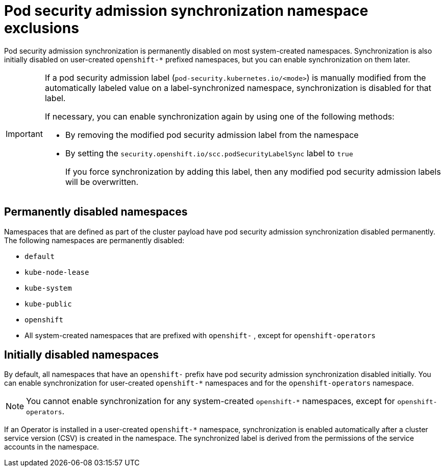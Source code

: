 // Module included in the following assemblies:
//
// * authentication/understanding-and-managing-pod-security-admission.adoc
// * operators/operator_sdk/osdk-complying-with-psa.adoc

:_mod-docs-content-type: CONCEPT
[id="security-context-constraints-psa-sync-exclusions_{context}"]
= Pod security admission synchronization namespace exclusions

ifndef::openshift-dedicated,openshift-rosa[]
Pod security admission synchronization is permanently disabled on most system-created namespaces. Synchronization is also initially disabled on user-created `openshift-*` prefixed namespaces, but you can enable synchronization on them later.
endif::openshift-dedicated,openshift-rosa[]

ifdef::openshift-dedicated,openshift-rosa[]
Pod security admission synchronization is permanently disabled on system-created namespaces and `openshift-*` prefixed namespaces.
endif::openshift-dedicated,openshift-rosa[]

ifndef::openshift-dedicated,openshift-rosa[]
[IMPORTANT]
====
If a pod security admission label (`pod-security.kubernetes.io/<mode>`) is manually modified from the automatically labeled value on a label-synchronized namespace, synchronization is disabled for that label.

If necessary, you can enable synchronization again by using one of the following methods:

* By removing the modified pod security admission label from the namespace
* By setting the `security.openshift.io/scc.podSecurityLabelSync` label to `true`
+
If you force synchronization by adding this label, then any modified pod security admission labels will be overwritten.
====

[discrete]
== Permanently disabled namespaces
endif::openshift-dedicated,openshift-rosa[]

Namespaces that are defined as part of the cluster payload have pod security admission synchronization disabled permanently. The following namespaces are permanently disabled:

* `default`
* `kube-node-lease`
* `kube-system`
* `kube-public`
* `openshift`
* All system-created namespaces that are prefixed with `openshift-`
ifndef::openshift-dedicated,openshift-rosa[]
, except for `openshift-operators`
endif::openshift-dedicated,openshift-rosa[]

ifndef::openshift-dedicated,openshift-rosa[]
[discrete]
== Initially disabled namespaces

By default, all namespaces that have an `openshift-` prefix have pod security admission synchronization disabled initially. You can enable synchronization for user-created [x-]`openshift-*` namespaces and for the `openshift-operators` namespace.

[NOTE]
====
You cannot enable synchronization for any system-created [x-]`openshift-*` namespaces, except for `openshift-operators`.
====

If an Operator is installed in a user-created `openshift-*` namespace, synchronization is enabled automatically after a cluster service version (CSV) is created in the namespace. The synchronized label is derived from the permissions of the service accounts in the namespace.
endif::openshift-dedicated,openshift-rosa[]